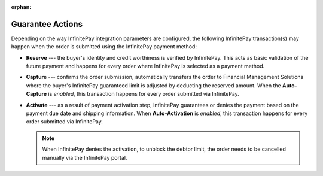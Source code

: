 :orphan:

.. _user-guide--payment--configuration--payment-method-integration--infinitepay-payment-actions:

Guarantee Actions
"""""""""""""""""

.. begin

Depending on the way InfinitePay integration parameters are configured, the following InfinitePay transaction(s) may happen when the order is submitted using the InfinitePay payment method:

* **Reserve** --- the buyer's identity and credit worthiness is verified by InfinitePay. This acts as basic validation of the future payment and happens for every order where InfinitePay is selected as a payment method.
* **Capture** --- confirms the order submission, automatically transfers the order to Financial Management Solutions where the buyer's InfinitePay guaranteed limit is adjusted by deducting the reserved amount. When the **Auto-Capture** is *enabled*, this transaction happens for every order submitted via InfinitePay.
* **Activate** --- as a result of payment activation step, InfinitePay guarantees or denies the payment based on the payment due date and shipping information. When **Auto-Activation** is *enabled*, this transaction happens for every order submitted via InfinitePay.

  .. note:: When InfinitePay denies the activation, to unblock the debtor limit, the order needs to be cancelled manually via the InfinitePay portal.

.. finish